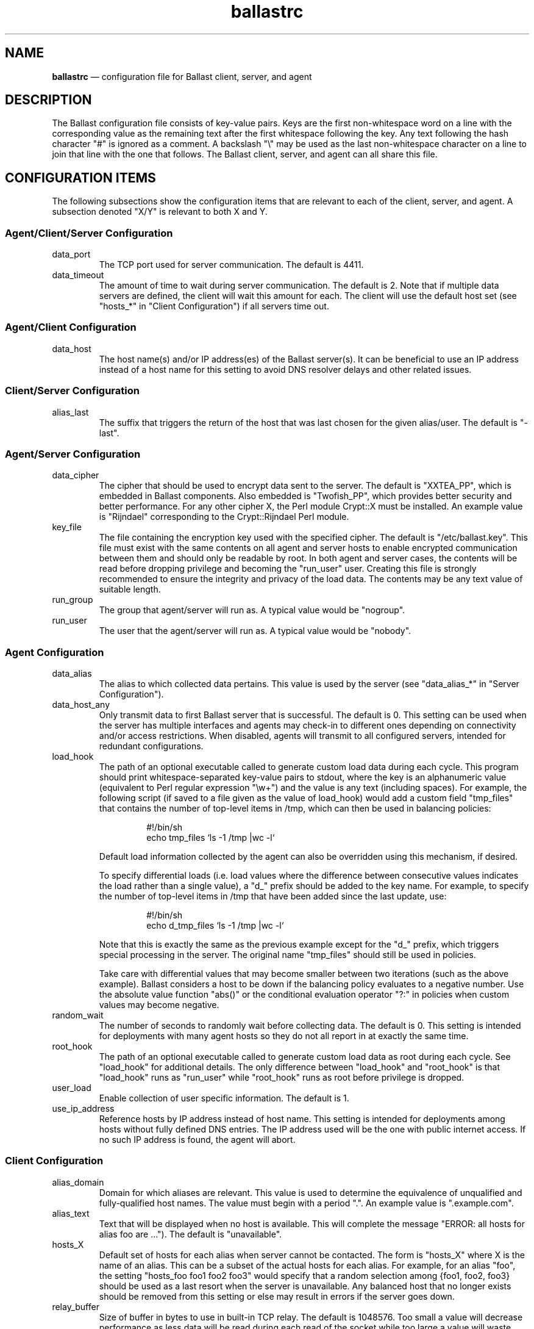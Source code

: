 .TH "ballastrc" "5" "02 Jan 2024" "" ""
./"################################################################
.SH "NAME"
./"################################################################
\fBballastrc\fP \(em configuration file for Ballast client, server, and
agent
./"################################################################
.SH "DESCRIPTION"
./"################################################################
The Ballast configuration file consists of key-value pairs.  Keys are
the first non-whitespace word on a line with the corresponding value as
the remaining text after the first whitespace following the key.  Any
text following the hash character "#" is ignored as a comment.  A
backslash "\\" may be used as the last non-whitespace character on a
line to join that line with the one that follows.  The Ballast client,
server, and agent can all share this file.
./"################################################################
.SH "CONFIGURATION ITEMS"
./"################################################################
The following subsections show the configuration items that are relevant
to each of the client, server, and agent.  A subsection denoted "X/Y" is
relevant to both X and Y.
./"================================================================
.SS "Agent/Client/Server Configuration"
./"================================================================
.IP data_port
The TCP port used for server communication.  The default is 4411.
.IP data_timeout
The amount of time to wait during server communication.  The default is 2.
Note that if multiple data servers are defined, the client will
wait this amount for each.  The client will use the default host set
(see "hosts_*" in "Client Configuration") if all servers time out.
./"================================================================
.SS "Agent/Client Configuration"
./"================================================================
.IP data_host
The host name(s) and/or IP address(es) of the Ballast server(s).
It can be beneficial to use an IP address instead of a host name for
this setting to avoid DNS resolver delays and other related issues.
./"================================================================
.SS "Client/Server Configuration"
./"================================================================
.IP alias_last
The suffix that triggers the return of the host that was last chosen
for the given alias/user.  The default is "-last".
./"================================================================
.SS "Agent/Server Configuration"
./"================================================================
.IP data_cipher
The cipher that should be used to encrypt data sent to the server.
The default is "XXTEA_PP", which is embedded in Ballast components.
Also embedded is "Twofish_PP", which provides better security and better
performance.  For any other cipher X, the Perl module Crypt::X must be
installed.  An example value is "Rijndael" corresponding to the
Crypt::Rijndael Perl module.
.IP key_file
The file containing the encryption key used with the specified cipher.
The default is "/etc/ballast.key".  This file must exist with the same
contents on all agent and server hosts to enable encrypted communication
between them and should only be readable by root.  In both agent and
server cases, the contents will be read before dropping privilege and
becoming the "run_user" user.  Creating this file is strongly
recommended to ensure the integrity and privacy of the load data.  The
contents may be any text value of suitable length.  
.IP run_group nogroup
The group that agent/server will run as.  A typical value would be
"nogroup".
.IP run_user nobody
The user that the agent/server will run as.  A typical value would be
"nobody".
./"================================================================
.SS "Agent Configuration"
./"================================================================
.IP data_alias
The alias to which collected data pertains.  This value is used by the
server (see "data_alias_*" in "Server Configuration").
.IP data_host_any
Only transmit data to first Ballast server that is successful.  The
default is 0.  This setting can be used when the server has multiple
interfaces and agents may check-in to different ones depending on
connectivity and/or access restrictions.  When disabled, agents will
transmit to all configured servers, intended for redundant
configurations.
.IP load_hook
The path of an optional executable called to generate custom load data
during each cycle.  This program should print whitespace-separated
key-value pairs to stdout, where the key is an alphanumeric value
(equivalent to Perl regular expression "\\w+") and the value is any
text (including spaces).  For example, the following script (if saved to
a file given as the value of load_hook) would add a custom field
"tmp_files" that contains the number of top-level items in /tmp, which
can then be used in balancing policies:
.PP
.RS
.RS
.nf
#!/bin/sh
echo tmp_files `ls -1 /tmp |wc -l`
.fi
.RE
.PP
Default load information collected by the agent can also be overridden
using this mechanism, if desired.
.PP
To specify differential loads (i.e. load values where the difference
between consecutive values indicates the load rather than a single
value), a "d_" prefix should be added to the key name.  For example, to
specify the number of top-level items in /tmp that have been added since
the last update, use:
.PP
.RS
.nf
#!/bin/sh
echo d_tmp_files `ls -1 /tmp |wc -l`
.fi
.RE
.PP
Note that this is exactly the same as the previous example except for
the "d_" prefix, which triggers special processing in the server.  The
original name "tmp_files" should still be used in policies.
.PP
Take care with differential values that may become smaller between two
iterations (such as the above example).  Ballast considers a host to be
down if the balancing policy evaluates to a negative number.  Use the
absolute value function "abs()" or the conditional evaluation operator
"?:" in policies when custom values may become negative.
.RE
.IP random_wait
The number of seconds to randomly wait before collecting data.  The
default is 0.  This setting is intended for deployments with many
agent hosts so they do not all report in at exactly the same time.
.IP root_hook
The path of an optional executable called to generate custom load data
as root during each cycle.  See "load_hook" for additional details.  The
only difference between "load_hook" and "root_hook" is that "load_hook"
runs as "run_user" while "root_hook" runs as root before privilege is
dropped.
.IP user_load
Enable collection of user specific information.  The default is 1.
.IP use_ip_address
Reference hosts by IP address instead of host name.  This setting is
intended for deployments among hosts without fully defined DNS
entries.  The IP address used will be the one with public internet
access.  If no such IP address is found, the agent will abort.
./"================================================================
.SS "Client Configuration"
./"================================================================
.IP alias_domain
Domain for which aliases are relevant.  This value is used to determine
the equivalence of unqualified and fully-qualified host names.  The
value must begin with a period ".".  An example value is ".example.com".
.IP alias_text
Text that will be displayed when no host is available.  This will
complete the message "ERROR: all hosts for alias foo are ...").  The
default is "unavailable".
.IP hosts_X
Default set of hosts for each alias when server cannot be contacted.
The form is "hosts_X" where X is the name of an alias.  This can be a
subset of the actual hosts for each alias.  For example, for an alias
"foo", the setting "hosts_foo foo1 foo2 foo3" would specify that a
random selection among {foo1, foo2, foo3} should be used as a last
resort when the server is unavailable.  Any balanced host that no longer
exists should be removed from this setting or else may result in
errors if the server goes down.
.IP relay_buffer
Size of buffer in bytes to use in built-in TCP relay.  The default is
1048576.  Too small a value will decrease performance as less data will
be read during each read of the socket while too large a value will
waste memory.
.IP relay_path
Path to external TCP relay.  The C client requires an external program
such as netcat or tcpconnect.  This setting can be commented out when
using the Perl client as it has embedded relay functionality.  When
specified, however, the Perl client will use the given external relay.
An example value is "/usr/bin/netcat".
.IP relay_port
Port used to connect to sshd by TCP relay.  The default is 22.
./"================================================================
.SS "Server Configuration"
./"================================================================
.IP data_db
Location of database.  The base directory of the given path must exist,
but the file will be created if it does not already exist.  The default
is "/var/lib/ballast/ballast.db".
.IP data_alias_X
Use collected data of given alias(es) for load calculations.  The form
is "data_alias_X" where X is the name of an alias.  For example,
"data_alias_foo foo bar" would evaluate policies against data
collected from any agents that have data_alias set to either "foo" or
"bar".
.IP host_timeout
Time in seconds to wait for agent data before host considered down.  The
default is 180.
.IP log_file
Location of log file or the value "Sys::Syslog" to log via syslog.
This is an optional value that has no default.
.IP log_level
Log level from 0 to 4 with 0 disabling logging and 4 being very verbose
logging.  The default is 2.  Currently, there is only logging at levels
2 and 4.
.IP pid_file
Location of PID file that indicates the server is running.  The
default is "/var/run/ballastd.pid".  Note that if the value of "PIDFile"
in the systemd "ballast.service" file is changed, this value must be
given a matching value to interact properly with systemd.
.IP policy_X
Policy expression to be evaluated across all hosts.  The form is
"policy_X" where X is the name of an alias.  For example: 
.PP
.RS
.RS
.nf
policy_foo cpu * ram * io_sectors * net_bytes
.fi
.RE
.PP
would define the policy for alias "foo" such that the product of CPU
load, used RAM, I/O activity, and network traffic would be minimized.
See "LOAD BALANCING POLICIES" for a full description of policy
expressions.
.RE
.IP run_fork_max
Maximum number of child forks active at any given time.  This is an
optional value that has no default.
.IP run_fork_min
Minimum number of child forks active at any given time.  This is an
optional value that has no default.
. IP run_setsid
Run server in background.  The default is 1.
.IP syslog_facility syslog
Syslog facility when log_file is set to "Sys::Syslog".  The default is
"syslog".
.IP syslog_ident ballast
Syslog identifier when log_file is set to "Sys::Syslog".  The default
is "ballast".
.IP syslog_logopt
Syslog log options when log_file is set to "Sys::Syslog".  The default
is "ndelay,pid".
.IP use_fqdn
Store load info under fully-qualified host name.  The default is 1.
.IP tcp_allow
Regular expression in Perl format (see perlre(1)) to specify which IPs
are allowed to connect.  This is an optional value that has no default,
but is recommended if data_port is externally accessible.  An example
value is "192\\.168\\..*".  If this value is specified, hosts must be
explicitly allowed and not denied to access the server.
.IP tcp_deny
Regular expression in Perl format (see perlre(1)) to specify which IPs
are not allowed to connect.  This is an optional value that has no
default.  An example value is "192\\.168\\..*".
.IP user_sum
Fields for which running averages will be kept for each user.  This can
be changed to slightly reduce overhead, but modifying this setting is
not recommended without full understanding of the source code.  The
default value is "cpu mem ram io_bytes io_ops io_reads io_read_bytes
io_writes io_write_bytes".
./"################################################################
.SH "LOAD BALANCING POLICIES"
./"################################################################
Policies are expressions that evaluate to numeric values.  When a policy
is evaluated, the host with the lowest non-negative value will be
returned to the client.  Hosts with negative values or whose last update
was more than host_timeout seconds in the past will be considered
down.  If more than one host has the lowest value, one will be chosen at
random.
.PP
Policy expressions are composed of terms corresponding to various load
metrics, special functions, and a subset of Perl operators.  Long lines
may be broken with the line continuation operator ("\\").
./"================================================================
.SS "Operators"
./"================================================================
Ballast policies support a subset of Perl operators.  See perlop(1)
for detailed descriptions.  Precedence can be forced in the usual manner
with parentheses.
.PP
./"----------------------------------------------------------------
Arithmetic and String Operators
./"----------------------------------------------------------------
.RS
.nf
! ~ * / % + - << >> & | ^ ** abs() .
.fi
.RE
.PP
./"----------------------------------------------------------------
Arithmetic Relational Operators
./"----------------------------------------------------------------
.RS
.nf
< > <= >= == != <=>
.fi
.RE
.PP
./"----------------------------------------------------------------
String Relational Operators
./"----------------------------------------------------------------
.RS
.nf
cmp eq ge gt le lt ne
.fi
.RE
.PP
./"----------------------------------------------------------------
Logical Operators
./"----------------------------------------------------------------
.RS
.nf
&& ||
.fi
.RE
.PP
./"----------------------------------------------------------------
Conditional Operator
./"----------------------------------------------------------------
.RS
.nf
?:
.fi
.RE
.PP
./"----------------------------------------------------------------
Binding Operators
./"----------------------------------------------------------------
.RS
.nf
=~ !~
.fi
.RE
.PP
./"----------------------------------------------------------------
Quote-like Operators
./"----------------------------------------------------------------
.RS
.nf
q() qr()
.fi
.PP
Note that parentheses are the only divider supported with q and qr.
The arbitrary dividers normally available in Perl expressions are not
supported (e.g. "q|this is a string|").
.RE
./"================================================================
.SS "Functions"
./"================================================================
Two special functions can be used to compute values across all
sessions and associated users on each system.  Each function is given an
expression argument, which is in the same form as a policy expression
with the addition of some special terms shown in "Product() and Sum()
Terms".  These functions are only available when the "user_load" setting
has been kept enabled.
.PP
./"----------------------------------------------------------------
product(expression)
./"----------------------------------------------------------------
.RS
.nf
compute product of expression for all sessions on host
.fi
.RE
.PP
./"----------------------------------------------------------------
sum(expression)
./"----------------------------------------------------------------
.RS
.nf
compute sum of expression for all sessions on host
.fi
.RE
./"================================================================
.SS "Terms"
./"================================================================
The following standard terms may be used in addition to any terms
inserted by custom hooks (see "load_hook" in "Agent Configuration").
.PP
./"----------------------------------------------------------------
System Terms
./"----------------------------------------------------------------
.RS
.PP
./"----------------------------------------------------------------
Miscellaneous
./"----------------------------------------------------------------
.RS
.IP "arg0, arg1, ... argN"
nth extra argument given to client by user (counting begins at first
argument after alias name as in "ballast alias_name arg0 arg1 ... argN).
.IP boot_time
boot time in seconds since epoch
.IP host
host name
.IP random
random integer between 1 and 100
.IP sessions
currently active ssh sessions (only available when "user_load" setting
is enabled)
.IP time
last data update in seconds since epoch
.IP uptime
seconds since boot
.IP users
users who have completed any ssh session (only available when
"user_load" setting has been kept enabled)
.RE
.PP
./"----------------------------------------------------------------
CPU Load
./"----------------------------------------------------------------
.RS
.IP cpu
cpu time in jiffies since last data update
.IP cpus
number of cpus
.IP intrs
interrupts serviced since last update
.IP load_1
average run queue length over last minute
.IP load_5
average run queue length over last 5 minutes
.IP load_15
average run queue length over last 15 minutes
.IP proc_forks
process forks since last update
.IP proc_switches
process context switches since last update
.IP procs
currently active processes
.RE
.PP
./"----------------------------------------------------------------
I/O Load
./"----------------------------------------------------------------
.RS
.IP io_ops
i/o operations on all disks since last update
.IP io_read_sectors
i/o sectors read on all disks since last update
.IP io_read_time
i/o read time in seconds on all disks since last update
.IP io_reads
i/o reads on all disks since last update
.IP io_sectors
i/o sectors read/written on all disks since last update
.IP io_time
i/o time in seconds on all disks since last update
.IP io_write_sectors
i/o sectors written on all disks since last update
.IP io_write_time
i/o write time in seconds on all disks since last update
.IP io_writes
i/o writes on all disks since last update
.RE
.PP
./"----------------------------------------------------------------
Memory Load
./"----------------------------------------------------------------
.RS
.IP page_in
pages swapped in since last update
.IP page_out
pages swapped out since last update
.IP ram
used ram in kB
.IP ram_free
free ram in kB
.IP ram_total
total ram in kB
.IP swap
swap space used in kB since last update
.IP swap_free
free swap space in kB
.IP swap_in
processes swapped in since last update
.IP swap_out
processes swapped out since last update
.IP swap_total
total swap space in kB
.RE
.PP
./"----------------------------------------------------------------
Network Load
./"----------------------------------------------------------------
.RS
.IP net_bytes
network bytes read/written on all interfaces since last update
.IP net_ops
network operations on all interfaces since last update
.IP net_read_bytes
network bytes read on all interfaces since last update
.IP net_reads
network reads on all interfaces since last update
.IP net_write_bytes
network bytes written on all interfaces since last update
.IP net_writes
network writes on all interfaces since last update
.RE
.RE
.PP
./"----------------------------------------------------------------
Invoking User Terms
./"----------------------------------------------------------------
.RS
These terms (except client_ip, user_gid, and user_uid) are only
available when the "user_load" setting has been kept enabled.
.PP
./"----------------------------------------------------------------
User Load
./"----------------------------------------------------------------
.RS
.IP client_ip
IP address of invoking client
.IP user_cpu
average cpu time in jiffies per session of invoking user
.IP user_gid
gid of invoking user
.IP user_io_bytes
average i/o bytes per session of invoking user (available with agents
on kernels >= 2.6.20)
.IP user_io_ops
average i/o operations per session of invoking user (available with
agents on kernels >= 2.6.20)
.IP user_io_read_bytes
average i/o bytes read per session of invoking user (available with
agents on kernels >= 2.6.20)
.IP user_io_reads
average i/o reads per session of invoking user (available with agents
on kernels >= 2.6.20)
.IP user_io_write_bytes
average i/o bytes written per session of invoking user (available with
agents on kernels >= 2.6.20)
.IP user_io_writes
average i/o writes per session of invoking user (available with agents
on kernels >= 2.6.20)
.IP user_mem
average memory usage in bytes per session of invoking user
.IP user_ram
average ram usage in pages per session of invoking user
.IP user_sessions
number of sessions of invoking user
.IP user_time
average session time in seconds of invoking user
.IP user_uid
uid of invoking user
.RE
.PP
./"----------------------------------------------------------------
User Rank
./"----------------------------------------------------------------
.RS
.IP user_cpu_rank
users with lower average cpu time per session than invoking user
.IP user_io_bytes_rank
users with lower average i/o bytes per session than invoking user
(available with agents on kernels >= 2.6.20)
.IP user_io_ops_rank
users with lower average i/o operations per session than invoking user
(available with agents on kernels >= 2.6.20)
.IP user_io_read_bytes_rank
users with lower average i/o bytes read per session than invoking user
(available with agents on kernels >= 2.6.20)
.IP user_io_reads_rank
users with lower average i/o reads per session than invoking user
(available with agents on kernels >= 2.6.20)
.IP user_io_write_bytes_rank
users with lower average i/o bytes written per session than invoking
user (available with agents on kernels >= 2.6.20)
.IP user_io_writes_rank
users with lower average i/o writes per session than invoking user
(available with agents on kernels >= 2.6.20)
.IP user_mem_rank
users with lower average memory usage in bytes per session than
invoking user
.IP user_ram_rank
users with lower average ram usage per session than invoking user
.IP user_time_rank
users with lower average session time than invoking user
.IP user_sessions_rank
users with lower number of sessions than invoking user
.RE
.RE
.PP
./"----------------------------------------------------------------
Product() and Sum() Terms
./"----------------------------------------------------------------
.RS
These terms can only be used within the expression argument of the
product() and sum() functions and are only available when the
"user_load" setting has been kept enabled.  They are evaluated against
each session/user on the system.
.PP
./"----------------------------------------------------------------
Session Load
./"----------------------------------------------------------------
.RS
.IP session_i_cpu
cpu time in jiffies of session i
.IP session_i_io_bytes
i/o bytes of session i (available with agents on kernels >= 2.6.20)
.IP session_i_io_ops
i/o operations of session i (available with agents on kernels >= 2.6.20)
.IP session_i_io_read_bytes
i/o bytes read of session i (available with agents on kernels >= 2.6.20)
.IP session_i_io_reads
i/o reads of session i (available with agents on kernels >= 2.6.20)
.IP session_i_io_write_bytes
i/o bytes written of session i (available with agents on kernels >= 2.6.20)
.IP session_i_io_writes
i/o writes of session i (available with agents on kernels >= 2.6.20)
.IP session_i_mem
memory usage in bytes of session i
.IP session_i_ram
ram usage in pages of session i
.IP session_i_time
session time in seconds of session i
.RE
.PP
./"----------------------------------------------------------------
User Load
./"----------------------------------------------------------------
.RS
.IP user_i_cpu
average cpu time in jiffies per session of session i user
.IP user_i_io_bytes
average i/o bytes per session of session i user (available with agents
on kernels >= 2.6.20)
.IP user_i_io_ops
average i/o operations per session of session i user (available with
agents on kernels >= 2.6.20)
.IP user_i_io_read_bytes
average i/o bytes read per session of session i user (available with
agents on kernels >= 2.6.20)
.IP user_i_io_reads
average i/o reads per session of session i user (available with agents
on kernels >= 2.6.20)
.IP user_i_io_write_bytes
average i/o bytes written per session of session i user (available
with agents on kernels >= 2.6.20)
.IP user_i_io_writes
average i/o writes per session of session i user (available with
agents on kernels >= 2.6.20)
.IP user_i_mem
average memory usage in bytes per session of session i user
.IP user_i_ram
average ram usage in pages per session of session i user
.IP user_i_time
average session time in seconds of session i user
.IP user_i_sessions
number of sessions of session i user
.RE
.PP
./"----------------------------------------------------------------
User Rank
./"----------------------------------------------------------------
.RS
.IP user_i_cpu_rank
users with lower average cpu time per session than session i user
.IP user_i_io_bytes_rank
users with lower average i/o bytes per session than session i user
(available with agents on kernels >= 2.6.20)
.IP user_i_io_ops_rank
users with lower average i/o operations per session than session i
user (available with agents on kernels >= 2.6.20)
.IP user_i_io_read_bytes_rank
users with lower average i/o bytes read per session than session i
user (available with agents on kernels >= 2.6.20)
.IP user_i_io_reads_rank
users with lower average i/o reads per session than session i user
(available with agents on kernels >= 2.6.20)
.IP user_i_io_write_bytes_rank
users with lower average i/o bytes written per session than session i
user (available with agents on kernels >= 2.6.20)
.IP user_i_io_writes_rank
users with lower average i/o writes per session than session i user
(available with agents on kernels >= 2.6.20)
.IP user_i_mem_rank
users with lower average memory usage in bytes per session than
session i user (available with agents on kernels >= 2.6.20)
.IP user_i_ram_rank
users with lower average ram usage per session than session i user
.IP user_i_time_rank
users with lower average session time than session i user
.IP user_i_sessions_rank
users with lower number of sessions than session i user
.RE
.RE
.PP
./"----------------------------------------------------------------
Absolute Terms
./"----------------------------------------------------------------
.RS
These terms are used internally to compute differences between updates.
They are not meant to be used directly, but can be if desired.
.PP
./"----------------------------------------------------------------
CPU Load
./"----------------------------------------------------------------
.RS
.IP d_cpu
cpu time in jiffies since boot
.IP d_intrs
interrupts serviced since boot
.IP d_proc_forks
process forks since boot
.IP d_proc_switches
process context switches since boot
.RE
.PP
./"----------------------------------------------------------------
I/O Load
./"----------------------------------------------------------------
.RS
.IP d_io_ops
i/o operations on all disks since boot
.IP d_io_read_sectors
i/o read sectors on all disks since boot
.IP d_io_read_time
i/o read time on all disks since boot
.IP d_io_reads
i/o reads on all disks since boot
.IP d_io_sectors
i/o sectors on all disks since boot
.IP d_io_time
i/o time on all disks since boot
.IP d_io_write_sectors
i/o operations on all disks since boot
.IP d_io_write_time
i/o write time on all disks since boot
.IP d_io_writes
i/o writes on all disks since boot
.RE
.PP
./"----------------------------------------------------------------
Memory Load
./"----------------------------------------------------------------
.RS
.IP d_page_in
pages swapped in since boot
.IP d_page_out
pages swapped out since boot
.IP d_swap_in
processes swapped in since boot
.IP d_swap_out
processes swapped out since boot
.RE
.PP
./"----------------------------------------------------------------
Network Load
./"----------------------------------------------------------------
.RS
.IP d_net_bytes
network bytes read/written on all interfaces since boot
.IP d_net_ops
network operations on all interfaces since boot
.IP d_net_read_bytes
network bytes read on all interfaces since boot
.IP d_net_reads
network reads on all interfaces since boot
.IP d_net_write_bytes
network bytes written on all interfaces since boot
.IP d_net_writes
network writes on all interfaces since boot
.RE
.RE
./"================================================================
.SS "Conditional Policies"
./"================================================================
The flexibility of Ballast policy expressions allows very advanced
balancing policies to be specified.  A few example uses that may be
combined arbitrarily are illustrated below.
.PP
./"----------------------------------------------------------------
Client-Specific Balancing
./"----------------------------------------------------------------
.RS
Balancing decisions can be made on a per-client basis using the
"client_ip" term.  The basic form of a client-specific expression is:
.PP
.RS
.nf
client_ip =~ qr(^10\\.10\\.\\d+.\\d+) ? expr1 : expr2
.fi
.RE
.PP
In this case, clients on subnet 10.10.0.0/16 are balanced by expr1
while all other clients are balanced by expr2.  As an example, suppose a
given border host functions as a file transfer proxy to internal hosts.
In this case, connections from that host would like to minimize I/O and
network loads to achieve faster transfers whereas other hosts are still
concerned with other metrics.
.RE
.PP
./"----------------------------------------------------------------
Host-Specific Balancing
./"----------------------------------------------------------------
.RS
Balancing decisions can be made on a per-host basis using the "host"
term.  The basic form of a host-specific expression is:
.PP
.RS
.nf
host eq q(host1) ? expr1 : expr2
.fi
.RE
.PP
In this case, the load of host host1 is evaluated against expr1 while
all other hosts are evaluated against expr2.  As an example, suppose a
system is being used for testing and should only be available if all
other hosts are down.  Its expression can be set to a large value while
others are balanced by the normal policy.
.RE
.PP
./"----------------------------------------------------------------
User/Group-Specific Balancing
./"----------------------------------------------------------------
.RS
Balancing decision can be made on a per-user or per-group basis using
the "user_uid" or "user_gid" terms.  The basic form of a user-specific
expression is:
.PP
.RS
.nf
user_uid == 1001 ? expr1 : expr2
.fi
.RE
.PP
Likewise, the basic form of a group-specific expression is:
.PP
.RS
.nf
user_gid == 1001 ? expr1 : expr2
.fi
.RE
.PP
In this case, the user/group whose uid/gid is 1001 will be balanced by
expr1 while all other users will be balanced by expr2.  As an example,
suppose premium/admin users are allowed to access all hosts while
trial/normal users can only go to a certain subset.  Additional
user-specific policies are shown in the next section.
.RE
.PP
./"----------------------------------------------------------------
User-Directed Balancing
./"----------------------------------------------------------------
.RS
Balancing decisions can be influenced by the user (or by a program
acting on the user's behalf) using additional arguments given on the
command line.  The basic form of a user-directed expression is:
.PP
.RS
.nf
arg0 eq q(name) ? expr1 : expr2
.fi
.RE
.PP
In this case, if the first additional matches a predetermined name,
expr1 will be used for balancing.  Otherwise, expr2 will be used.  As an
example, suppose users wish to choose the balancing policy most relevant
to each invocation.  In this case, an argument of "cpu" could be
configured to balance by lowest cpu load, "mem" could be configured to
balance by lowest memory load, etc.
.RE
.PP
./"----------------------------------------------------------------
Host-Subset Balancing
./"----------------------------------------------------------------
.RS
Balancing decisions can be made between a specific subset of hosts
using additional arguments given on the command line.  The basic form of
a host-subset expression is:
.PP
.RS
.nf
arg0 =~ (qr(^|,) . host . qr(,|$)) ? expr1 : -1
.fi
.RE
.PP
In this case, if the first additional argument is a set of hosts
separated by commas, any hosts contained in that set will be balanced by
expr1 while all other hosts will be marked as unavailable with -1.  As
an example, suppose another application derives a set of hosts that have
a particular property that is beyond the scope of the balancer.  In this
case, that application can invoke the balancer internally with that set
of hosts to ensure that the host utilized will be available and have the
lowest load.
.RE
./"================================================================
.SS "Sample Policies"
./"================================================================
The following sample policies correspond to the policies described in
the paper "Dynamic Load Balancing of SSH Sessions Using User-Specific
Selection Policies" by P.Z. Kolano from Proc. of the 15th IEEE Symp.
on Computers and Communication, Riccione, Italy, Jun. 22-25, 2010
(available at https://pkolano.github.io/papers/iscc10.pdf).  The least
load and non-dynamic predictive policies assume CPU load as the least
load metric.
.TP
./"----------------------------------------------------------------
Random
./"----------------------------------------------------------------
.RS
Choose the system at random.
.PP
.nf
random
.fi
.RE
.TP
./"----------------------------------------------------------------
Round Robin
./"----------------------------------------------------------------
Choose systems sequentially.
.PP
.RS
It is not currently possible to specify a round robin policy.  This
may be added in the future.
.RE
.TP
./"----------------------------------------------------------------
Least Users
./"----------------------------------------------------------------
Choose the system with the lowest number of users.
.PP
.RS
.nf
sessions
.fi
.RE
.TP
./"----------------------------------------------------------------
Least Load
./"----------------------------------------------------------------
Choose the system with the lowest load.
.PP
.RS
.nf
cpu
.fi
.RE
.TP
./"----------------------------------------------------------------
Predictive
./"----------------------------------------------------------------
Choose the system with the lowest sum of the average load per sample
interval of the users currently on each system (the "predicted load").
.PP
.RS
.nf
sum(user_i_cpu)
.fi
.RE
.TP
./"----------------------------------------------------------------
Predictive Least Load
./"----------------------------------------------------------------
Choose the system with the lowest sum of the actual and predicted loads.
.PP
.RS
.nf
cpu + sum(user_i_cpu)
.fi
.RE
.TP
./"----------------------------------------------------------------
Predictive Average Overlap
./"----------------------------------------------------------------
Choose the system with the lowest sum of the actual and predicted load
with each user's predicted contribution reduced in proportion to the
ratio of the invoking user's average session duration to that of their
own (the "predicted average overlap load").  No reduction is made for
users with an average session duration greater than the invoking user's.
The idea of this strategy is that the invoking user will be affected
less by the future activity of another user if they typically stay
logged on for longer.
.PP
.RS
.nf
cpu + sum(user_i_cpu * \\
    (user_i_time > user_time ? 1 : (user_i_time / user_time)))
.fi
.RE
.TP
./"----------------------------------------------------------------
Predictive Overlap
./"----------------------------------------------------------------
Choose the system with the lowest sum of the actual and predicted
average overlap load, but with the predicted contribution reduced even
further by using the average session duration minus the already elapsed
session duration for each user (the "predicted overlap load").  The
predicted contribution of users who have been on the system longer than
their average session duration will be zero.  The idea of this strategy
is that other users may affect the future activity of the invoking user
even less if they are reaching the point at which they normally log off.
.PP
.RS
.nf
cpu + sum(user_i_cpu *                  \\
    (session_i_time > user_i_time ? 0 : \\
        (user_i_time - session_i_time) / user_time))
.fi
.RE
.TP
./"----------------------------------------------------------------
Dynamic Least Load
./"----------------------------------------------------------------
Choose the system according to "Least Load" but dynamically adjust the
load metric according to the historical utilization of the invoking
user.  Use composite CPU and memory for users above the 75th percentile
of both.  Use memory for users above the 75th percentile of memory
usage.  Use CPU for users above the 75th percentile of CPU usage and as
the default metric for all other users.
.PP
.RS
.nf
user_cpu_rank / users >= .75 && user_mem_rank / users >= .75 ? \\
    cpu * mem :                                                \\
    (user_mem_rank / users >= .75 ?                            \\
        mem :                                                  \\
        cpu)
.fi
.RE
.TP
./"----------------------------------------------------------------
Dynamic Predictive Least Load
./"----------------------------------------------------------------
Choose the system according to "Predictive Least Load" but dynamically
adjust the load metric according to the historical utilization of the
invoking user.  Use composite CPU and memory for users above the 75th
percentile of both.  Use memory for users above the 75th percentile of
memory usage.  Use CPU for users above the 75th percentile of CPU usage
and as the default metric for all other users.
.PP
.RS
.nf
user_cpu_rank / users >= .75 && user_mem_rank / users >= .75 ? \\
    cpu * mem + sum(user_i_cpu * user_i_mem) :                 \\
    (user_mem_rank / users >= .75 ?                            \\
        mem + sum(user_i_mem) :                                \\
        cpu + sum(user_i_cpu))
.fi
.RE
.TP
./"----------------------------------------------------------------
Dynamic Predictive Average Overlap
./"----------------------------------------------------------------
Choose the system according to "Predictive Average Overlap" but
dynamically adjust the load metric according to the historical
utilization of the invoking user.  Use composite CPU and memory for
users above the 75th percentile of both.  Use memory for users above the
75th percentile of memory usage.  Use CPU for users above the 75th
percentile of CPU usage and as the default metric for all other users.
.PP
.RS
.nf
user_cpu_rank / users >= .75 && user_mem_rank / users >= .75 ?       \\
    cpu * mem + sum(user_i_cpu * user_i_mem *                        \\
        (user_i_time > user_time ? 1 : (user_i_time / user_time))) : \\
    (user_mem_rank / users >= .75 ?                                  \\
        mem + sum(user_i_mem *                                       \\
            (user_i_time > user_time ? 1 :                           \\
                (user_i_time / user_time))) :                        \\
        cpu + sum(user_i_cpu *                                       \\
            (user_i_time > user_time ? 1 :                           \\
                (user_i_time / user_time))))
.fi
.RE
.TP
./"----------------------------------------------------------------
Dynamic Predictive Overlap
./"----------------------------------------------------------------
Choose the system according to "Predictive Overlap" but dynamically
adjust the load metric according to the historical utilization of the
invoking user.  Use composite CPU and memory for users above the 75th
percentile of both.  Use memory for users above the 75th percentile of
memory usage.  Use CPU for users above the 75th percentile of CPU usage
and as the default metric for all other users.
.PP
.RS
.nf
user_cpu_rank / users >= .75 && user_mem_rank / users >= .75 ? \\
    cpu * mem + sum(user_i_cpu * user_i_mem *                  \\
        (session_i_time > user_i_time ? 0 :                    \\
            (user_i_time - session_i_time) / user_time)) :     \\
    (user_mem_rank / users >= .75 ?                            \\
        mem + sum(user_i_mem *                                 \\
            (session_i_time > user_i_time ? 0 :                \\
                (user_i_time - session_i_time) / user_time)) : \\
        cpu + sum(user_i_cpu *                                 \\
            (session_i_time > user_i_time ? 0 :                \\
                (user_i_time - session_i_time) / user_time)))
.fi
.RE
.RE
./"################################################################
.SH "FILES"
./"################################################################
/etc/ballastrc
.RS
This file specifies various configuration items that apply to the
Ballast client, server, and agent.
.RE
./"################################################################
.SH "AUTHOR"
./"################################################################
Ballast was written by Paul Kolano.
./"################################################################
.SH "SEE ALSO"
./"################################################################
ballast(1), ballast-agent(1), ballastd(1), netcat(1), perlop(1),
tcpconnect(1)
